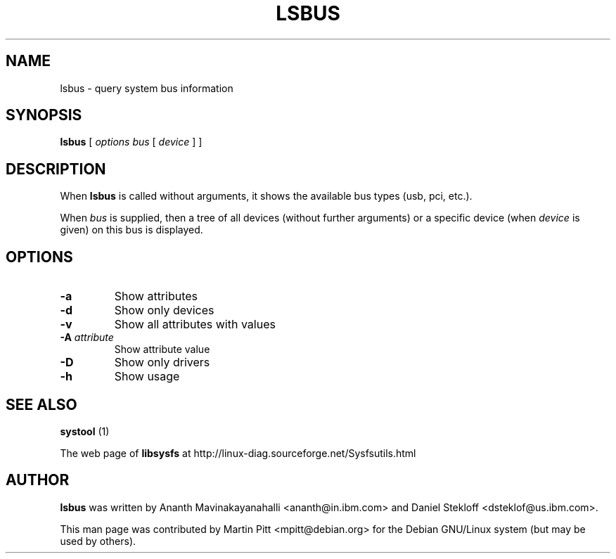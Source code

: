.TH LSBUS 1 "October 12, 2003" "Martin Pitt"
.SH NAME
lsbus \- query system bus information

.SH SYNOPSIS
.B lsbus
[
.I options
.I bus
[
.I device
] ]

.SH DESCRIPTION
When 
.B lsbus
is called without arguments, it shows the available bus types (usb,
pci, etc.).
.P
When \fIbus\fR is supplied, then a tree of all devices (without
further arguments) or a specific device (when \fIdevice\fR is
given) on this bus is displayed.

.SH OPTIONS
.TP
.B \-a
Show attributes
.TP
.B \-d
Show only devices
.TP
.B \-v
Show all attributes with values
.TP
.B \-A \fIattribute
Show attribute value
.TP
.B \-D
Show only drivers
.TP
.B \-h
Show usage

.SH SEE ALSO
.B systool
(1)
.P
The web page of
.B libsysfs
at http://linux\-diag.sourceforge.net/Sysfsutils.html

.SH AUTHOR
.B lsbus
was written by Ananth Mavinakayanahalli <ananth@in.ibm.com> and
Daniel Stekloff <dsteklof@us.ibm.com>.
.P
This man page was contributed by Martin Pitt <mpitt@debian.org> for
the Debian GNU/Linux system (but may be used by others).
